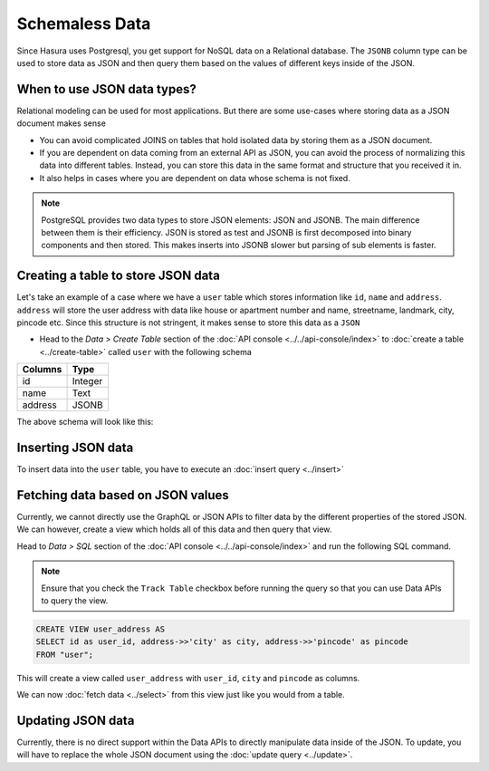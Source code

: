 ===============
Schemaless Data
===============

Since Hasura uses Postgresql, you get support for NoSQL data on a Relational database. The ``JSONB`` column type can be used to store data as JSON and then query them based on the values of different keys inside of the JSON.

When to use JSON data types?
----------------------------

Relational modeling can be used for most applications. But there are some use-cases where storing data as a JSON document makes sense

- You can avoid complicated JOINS on tables that hold isolated data by storing them as a JSON document.
- If you are dependent on data coming from an external API as JSON, you can avoid the process of normalizing this data into different tables. Instead, you can store this data in the same format and structure that you received it in.
- It also helps in cases where you are dependent on data whose schema is not fixed.

.. note::

  PostgreSQL provides two data types to store JSON elements: JSON and JSONB. The main difference between them is their efficiency. JSON is stored as test and JSONB is first decomposed into binary components and then stored. This makes inserts into JSONB slower but parsing of sub elements is faster.

Creating a table to store JSON data
-----------------------------------

Let's take an example of a case where we have a ``user`` table which stores information like ``id``, ``name`` and ``address``. ``address`` will store the user address with data like house or apartment number and name, streetname, landmark, city, pincode etc. Since this structure is not stringent, it makes sense to store this data as a ``JSON``

- Head to the *Data > Create Table* section of the :doc:`API console <../../api-console/index>` to :doc:`create a table <../create-table>` called ``user`` with the following schema

+----------------------------------------+----------------------------------------+
|Columns                                 |Type                                    |
+========================================+========================================+
|id                                      |Integer                                 |
+----------------------------------------+----------------------------------------+
|name                                    |Text                                    |
+----------------------------------------+----------------------------------------+
|address                                 |JSONB                                   |
+----------------------------------------+----------------------------------------+

The above schema will look like this:

.. image:: img/schemaless-create-table-user.png

Inserting JSON data
-------------------

To insert data into the ``user`` table, you have to execute an :doc:`insert query <../insert>`

.. rst-class:: api_tabs
.. tabs::

   .. tab:: GraphQL

      .. code-block:: none

        mutation addUser($objects: [user_input]) {
          insert_user(objects: $objects) {
            affected_rows
          }
        }

        Variables->

        {
          "objects": [
            {
              "id": 1,
              "name": "Jack Smith",
              "address": {
                "house_number": "112",
                "house_name": "XYZ Apartments",
                "street_name": "ABC Street",
                "city": "Bengaluru",
                "pincode": "123456"
              }
            }
          ]
        }

   .. tab:: JSON API

      .. code-block:: http

         POST data.<cluster-name>.hasura-app.io/v1/query HTTP/1.1
         Content-Type: application/json
         Authorization: Bearer <auth-token> # optional if cookie is set
         X-Hasura-Role: <role>  # optional. Required if request needs particular user role

         {
           "type": "insert",
           "args" : {
               "table": "user",
               "objects": [
               {
                 "id": 2,
                 "name": "Jack Smith",
                 "address": {
                   "house_number": "112",
                   "house_name": "XYZ Apartments",
                   "street_name": "ABC Street",
                   "city": "Bengaluru",
                   "pincode": "123456"
                   }
                 }
               ]
            }
          }

Fetching data based on JSON values
----------------------------------

Currently, we cannot directly use the GraphQL or JSON APIs to filter data by the different properties of the stored JSON. We can however, create a view which holds all of this data and then query that view.

Head to *Data > SQL* section of the :doc:`API console <../../api-console/index>` and run the following SQL command.

.. note::

  Ensure that you check the ``Track Table`` checkbox before running the query so that you can use Data APIs to query the view.

.. code-block:: SQL

  CREATE VIEW user_address AS
  SELECT id as user_id, address->>'city' as city, address->>'pincode' as pincode
  FROM "user";

This will create a view called ``user_address`` with ``user_id``, ``city`` and ``pincode`` as columns.

.. image:: img/schemaless-view-user-address.png

We can now :doc:`fetch data <../select>` from this view just like you would from a table.

Updating JSON data
-------------------------------

Currently, there is no direct support within the Data APIs to directly manipulate data inside of the JSON. To update, you will have to replace the whole JSON document using the :doc:`update query <../update>`.
